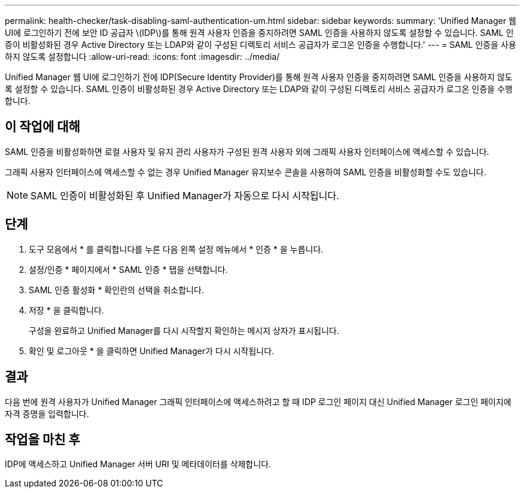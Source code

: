 ---
permalink: health-checker/task-disabling-saml-authentication-um.html 
sidebar: sidebar 
keywords:  
summary: 'Unified Manager 웹 UI에 로그인하기 전에 보안 ID 공급자 \(IDP\)를 통해 원격 사용자 인증을 중지하려면 SAML 인증을 사용하지 않도록 설정할 수 있습니다. SAML 인증이 비활성화된 경우 Active Directory 또는 LDAP와 같이 구성된 디렉토리 서비스 공급자가 로그온 인증을 수행합니다.' 
---
= SAML 인증을 사용하지 않도록 설정합니다
:allow-uri-read: 
:icons: font
:imagesdir: ../media/


[role="lead"]
Unified Manager 웹 UI에 로그인하기 전에 IDP(Secure Identity Provider)를 통해 원격 사용자 인증을 중지하려면 SAML 인증을 사용하지 않도록 설정할 수 있습니다. SAML 인증이 비활성화된 경우 Active Directory 또는 LDAP와 같이 구성된 디렉토리 서비스 공급자가 로그온 인증을 수행합니다.



== 이 작업에 대해

SAML 인증을 비활성화하면 로컬 사용자 및 유지 관리 사용자가 구성된 원격 사용자 외에 그래픽 사용자 인터페이스에 액세스할 수 있습니다.

그래픽 사용자 인터페이스에 액세스할 수 없는 경우 Unified Manager 유지보수 콘솔을 사용하여 SAML 인증을 비활성화할 수도 있습니다.

[NOTE]
====
SAML 인증이 비활성화된 후 Unified Manager가 자동으로 다시 시작됩니다.

====


== 단계

. 도구 모음에서 * 를 클릭합니다image:../media/clusterpage-settings-icon.gif[""]를 누른 다음 왼쪽 설정 메뉴에서 * 인증 * 을 누릅니다.
. 설정/인증 * 페이지에서 * SAML 인증 * 탭을 선택합니다.
. SAML 인증 활성화 * 확인란의 선택을 취소합니다.
. 저장 * 을 클릭합니다.
+
구성을 완료하고 Unified Manager를 다시 시작할지 확인하는 메시지 상자가 표시됩니다.

. 확인 및 로그아웃 * 을 클릭하면 Unified Manager가 다시 시작됩니다.




== 결과

다음 번에 원격 사용자가 Unified Manager 그래픽 인터페이스에 액세스하려고 할 때 IDP 로그인 페이지 대신 Unified Manager 로그인 페이지에 자격 증명을 입력합니다.



== 작업을 마친 후

IDP에 액세스하고 Unified Manager 서버 URI 및 메타데이터를 삭제합니다.
